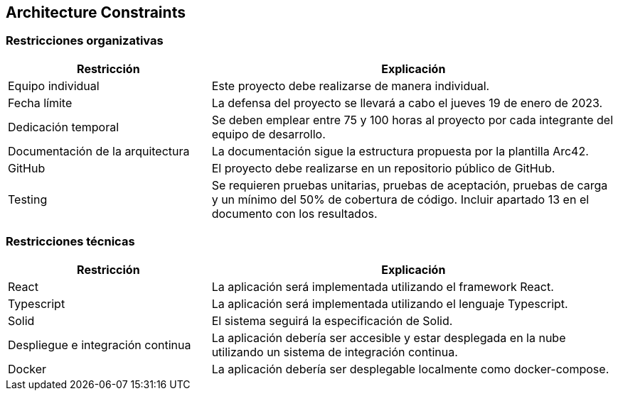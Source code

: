 [[section-architecture-constraints]]
== Architecture Constraints

=== Restricciones organizativas
[options="header",cols="1,2"]
|===
|Restricción|Explicación
| Equipo individual | Este proyecto debe realizarse de manera individual.
| Fecha límite | La defensa del proyecto se llevará a cabo el jueves 19 de enero de 2023.
| Dedicación temporal | Se deben emplear entre 75 y 100 horas al proyecto por cada integrante del equipo de desarrollo.
| Documentación de la arquitectura | La documentación sigue la estructura propuesta por la plantilla Arc42.
| GitHub | El proyecto debe realizarse en un repositorio público de GitHub.
| Testing | Se requieren pruebas unitarias, pruebas de aceptación, pruebas de carga y un mínimo del 50% de cobertura de código. Incluir apartado 13 en el documento con los resultados.
|===


=== Restricciones técnicas
[options="header",cols="1,2"]
|===
|Restricción|Explicación
| React | La aplicación será implementada utilizando el framework React.
| Typescript | La aplicación será implementada utilizando el lenguaje Typescript.
| Solid | El sistema seguirá la especificación de Solid.
| Despliegue e integración continua | La aplicación debería ser accesible y estar desplegada en la nube utilizando un sistema de integración continua.
| Docker | La aplicación debería ser desplegable localmente como docker-compose.
|===

